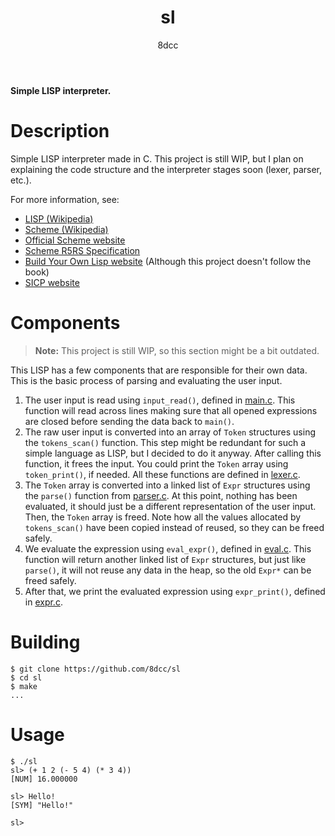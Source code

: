#+title: sl
#+options: toc:nil
#+startup: showeverything
#+author: 8dcc

*Simple LISP interpreter.*

#+TOC: headlines 2

* Description

Simple LISP interpreter made in C. This project is still WIP, but I plan on
explaining the code structure and the interpreter stages soon (lexer, parser,
etc.).

For more information, see:
- [[https://en.wikipedia.org/wiki/Lisp_(programming_language)][LISP (Wikipedia)]]
- [[https://en.wikipedia.org/wiki/Scheme_(programming_language)#Usage][Scheme (Wikipedia)]]
- [[https://www.scheme.org/][Official Scheme website]]
- [[https://conservatory.scheme.org/schemers/Documents/Standards/R5RS/HTML/][Scheme R5RS Specification]]
- [[https://www.buildyourownlisp.com/][Build Your Own Lisp website]] (Although this project doesn't follow the book)
- [[https://mitp-content-server.mit.edu/books/content/sectbyfn/books_pres_0/6515/sicp.zip/index.html][SICP website]]

* Components

#+begin_quote
*Note:* This project is still WIP, so this section might be a bit outdated.
#+end_quote

This LISP has a few components that are responsible for their own data. This is
the basic process of parsing and evaluating the user input.

1. The user input is read using =input_read()=, defined in [[file:src/main.c][main.c]]. This function
   will read across lines making sure that all opened expressions are closed
   before sending the data back to =main()=.
2. The raw user input is converted into an array of =Token= structures using the
   =tokens_scan()= function. This step might be redundant for such a simple
   language as LISP, but I decided to do it anyway. After calling this function,
   it frees the input. You could print the =Token= array using =token_print()=, if
   needed. All these functions are defined in [[file:src/lexer.c][lexer.c]].
3. The =Token= array is converted into a linked list of =Expr= structures using the
   =parse()= function from [[file:src/parser.c][parser.c]]. At this point, nothing has been evaluated, it
   should just be a different representation of the user input. Then, the =Token=
   array is freed. Note how all the values allocated by =tokens_scan()= have been
   copied instead of reused, so they can be freed safely.
4. We evaluate the expression using =eval_expr()=, defined in [[file:src/eval.c][eval.c]]. This
   function will return another linked list of =Expr= structures, but just like
   =parse()=, it will not reuse any data in the heap, so the old =Expr*= can be
   freed safely.
5. After that, we print the evaluated expression using =expr_print()=, defined in
   [[file:src/expr.c][expr.c]].

#+begin_comment
TODO: Explain step 4 in more detail.
#+end_comment

* Building

#+begin_src console
$ git clone https://github.com/8dcc/sl
$ cd sl
$ make
...
#+end_src

* Usage

#+begin_src console
$ ./sl
sl> (+ 1 2 (- 5 4) (* 3 4))
[NUM] 16.000000

sl> Hello!
[SYM] "Hello!"

sl>
#+end_src
